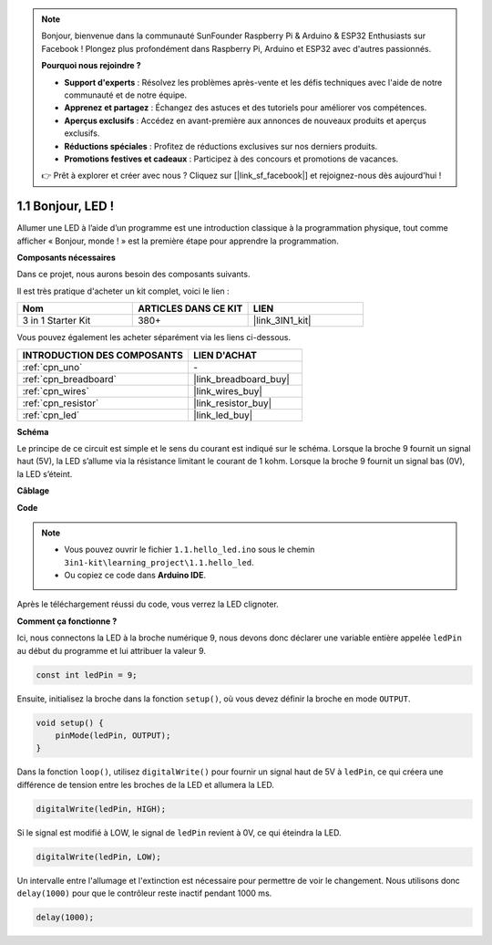 .. note:: 

    Bonjour, bienvenue dans la communauté SunFounder Raspberry Pi & Arduino & ESP32 Enthusiasts sur Facebook ! Plongez plus profondément dans Raspberry Pi, Arduino et ESP32 avec d'autres passionnés.

    **Pourquoi nous rejoindre ?**

    - **Support d'experts** : Résolvez les problèmes après-vente et les défis techniques avec l'aide de notre communauté et de notre équipe.
    - **Apprenez et partagez** : Échangez des astuces et des tutoriels pour améliorer vos compétences.
    - **Aperçus exclusifs** : Accédez en avant-première aux annonces de nouveaux produits et aperçus exclusifs.
    - **Réductions spéciales** : Profitez de réductions exclusives sur nos derniers produits.
    - **Promotions festives et cadeaux** : Participez à des concours et promotions de vacances.

    👉 Prêt à explorer et créer avec nous ? Cliquez sur [|link_sf_facebook|] et rejoignez-nous dès aujourd'hui !

.. _ar_blink:

1.1 Bonjour, LED ! 
==============================

Allumer une LED à l’aide d’un programme est une introduction classique à la programmation physique, tout comme afficher « Bonjour, monde ! » est la première étape pour apprendre la programmation.

**Composants nécessaires**

Dans ce projet, nous aurons besoin des composants suivants. 

Il est très pratique d'acheter un kit complet, voici le lien : 

.. list-table::
    :widths: 20 20 20
    :header-rows: 1

    *   - Nom
        - ARTICLES DANS CE KIT
        - LIEN
    *   - 3 in 1 Starter Kit
        - 380+
        - |link_3IN1_kit|

Vous pouvez également les acheter séparément via les liens ci-dessous.

.. list-table::
    :widths: 30 20
    :header-rows: 1

    *   - INTRODUCTION DES COMPOSANTS
        - LIEN D'ACHAT

    *   - :ref:`cpn_uno`
        - \-
    *   - :ref:`cpn_breadboard`
        - |link_breadboard_buy|
    *   - :ref:`cpn_wires`
        - |link_wires_buy|
    *   - :ref:`cpn_resistor`
        - |link_resistor_buy|
    *   - :ref:`cpn_led`
        - |link_led_buy|

**Schéma**

.. image:: img/circuit_1.1_led.png

Le principe de ce circuit est simple et le sens du courant est indiqué sur le schéma. Lorsque la broche 9 fournit un signal haut (5V), la LED s’allume via la résistance limitant le courant de 1 kohm. Lorsque la broche 9 fournit un signal bas (0V), la LED s’éteint.

**Câblage**

.. image:: img/1.1_hello_led_bb.png
    :width: 600
    :align: center

**Code**

.. note::

   * Vous pouvez ouvrir le fichier ``1.1.hello_led.ino`` sous le chemin ``3in1-kit\learning_project\1.1.hello_led``.
   * Ou copiez ce code dans **Arduino IDE**.
   
.. raw:: html

    <iframe src=https://create.arduino.cc/editor/sunfounder01/0497f915-5bf8-41a2-8e0f-b013130a57f5/preview?embed style="height:510px;width:100%;margin:10px 0" frameborder=0></iframe>

Après le téléchargement réussi du code, vous verrez la LED clignoter.

**Comment ça fonctionne ?**

Ici, nous connectons la LED à la broche numérique 9, nous devons donc déclarer une variable entière appelée ``ledPin`` au début du programme et lui attribuer la valeur 9.

.. code-block:: arduino

    const int ledPin = 9;

Ensuite, initialisez la broche dans la fonction ``setup()``, où vous devez définir la broche en mode ``OUTPUT``.

.. code-block:: arduino

    void setup() {
        pinMode(ledPin, OUTPUT);
    }

Dans la fonction ``loop()``, utilisez ``digitalWrite()`` pour fournir un signal haut de 5V à ``ledPin``, ce qui créera une différence de tension entre les broches de la LED et allumera la LED.

.. code-block:: arduino

    digitalWrite(ledPin, HIGH);

Si le signal est modifié à LOW, le signal de ``ledPin`` revient à 0V, ce qui éteindra la LED.

.. code-block:: arduino

    digitalWrite(ledPin, LOW);

Un intervalle entre l'allumage et l'extinction est nécessaire pour permettre de voir 
le changement. Nous utilisons donc ``delay(1000)`` pour que le contrôleur reste inactif 
pendant 1000 ms.

.. code-block:: arduino

    delay(1000);